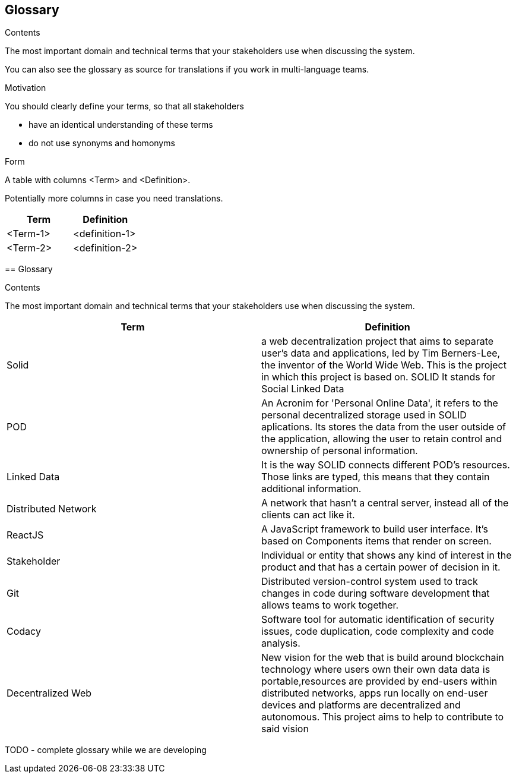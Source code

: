 [[section-glossary]]
== Glossary



[role="arc42help"]
****
.Contents
The most important domain and technical terms that your stakeholders use when discussing the system.

You can also see the glossary as source for translations if you work in multi-language teams.

.Motivation
You should clearly define your terms, so that all stakeholders

* have an identical understanding of these terms
* do not use synonyms and homonyms

.Form
A table with columns <Term> and <Definition>.

Potentially more columns in case you need translations.

****

[options="header"]
|===
| Term         | Definition
| <Term-1>     | <definition-1>
| <Term-2>     | <definition-2>
|===
=======
[[section-glossary]]
== Glossary



[role="arc42help"]
****
.Contents
The most important domain and technical terms that your stakeholders use when discussing the system.
****

[options="header"]
|===
|Term| Definition
|Solid| a web decentralization project that aims to separate user’s data and applications, led by Tim Berners-Lee, the inventor of the World Wide Web. This is the project in which this project is based on. SOLID It stands for Social Linked Data
|POD| An Acronim for 'Personal Online Data', it refers to the personal decentralized storage used in SOLID aplications. Its stores the data from the user outside of the application, allowing the user to retain control and ownership of personal information.
|Linked Data|It is the way SOLID connects different POD's resources. Those links are typed, this means that they contain additional information.
|Distributed Network| A network that hasn't a central server, instead all of the clients can act like it.
|ReactJS| A JavaScript framework to build user interface. It's based on Components items that render on screen.
|Stakeholder| Individual or entity that shows any kind of interest in the product and that has a certain power of decision in it.
|Git| Distributed version-control system used to track changes in code during software development that allows teams to work together.
|Codacy| Software tool for automatic identification of security issues, code duplication, code complexity and code analysis.
|Decentralized Web|New vision for the web that is build around blockchain technology where users own their own data data is portable,resources are provided by end-users within distributed networks, apps run locally on end-user devices and platforms are decentralized and autonomous. This project aims to help to contribute to said vision
|===

TODO - complete glossary while we are developing 
